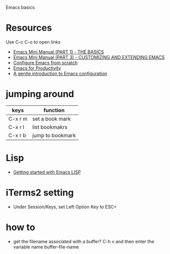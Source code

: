 Emacs basics
* Resources
Use C-c C-o to open links
- [[https://tuhdo.github.io/emacs-tutor.html][Emacs Mini Manual (PART 1) - THE BASICS]]
- [[https://tuhdo.github.io/emacs-tutor3.html][Emacs Mini Manual (PART 3) - CUSTOMIZING AND EXTENDING EMACS]]
- [[https://medium.com/@suvratapte/configuring-emacs-from-scratch-packages-220bbc5e55b7][Configure Emacs from scratch]]
- [[http://cachestocaches.com/series/emacs-productivity/)][Emacs for Productivity]]
- [[https://blog.aaronbieber.com/2015/07/05/a-gentle-introduction-to-emacs-configuration.html][A gentle introduction to Emacs configuration]]

* jumping around
| keys    | function         |
|---------+------------------|
| C-x r m | set a book mark  |
| C-x r l | list bookmakrs   |
| C-x r b | jump to bookmark |

* Lisp
- [[https://blog.aaronbieber.com/2016/08/07/getting-started-with-emacs-lisp.html][Getting started with Emacs LISP]]
* iTerms2 setting
- Under Session/Keys, set Left Option Key to ESC+
* how to
- get the filename associated with a buffer? C-h v and then enter the variable name buffer-file-name
